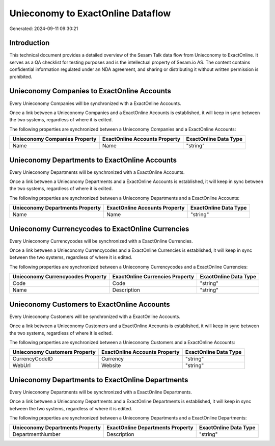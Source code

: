==================================
Unieconomy to ExactOnline Dataflow
==================================

Generated: 2024-09-11 09:30:21

Introduction
------------

This technical document provides a detailed overview of the Sesam Talk data flow from Unieconomy to ExactOnline. It serves as a QA checklist for testing purposes and is the intellectual property of Sesam.io AS. The content contains confidential information regulated under an NDA agreement, and sharing or distributing it without written permission is prohibited.

Unieconomy Companies to ExactOnline Accounts
--------------------------------------------
Every Unieconomy Companies will be synchronized with a ExactOnline Accounts.

Once a link between a Unieconomy Companies and a ExactOnline Accounts is established, it will keep in sync between the two systems, regardless of where it is edited.

The following properties are synchronized between a Unieconomy Companies and a ExactOnline Accounts:

.. list-table::
   :header-rows: 1

   * - Unieconomy Companies Property
     - ExactOnline Accounts Property
     - ExactOnline Data Type
   * - Name
     - Name
     - "string"


Unieconomy Departments to ExactOnline Accounts
----------------------------------------------
Every Unieconomy Departments will be synchronized with a ExactOnline Accounts.

Once a link between a Unieconomy Departments and a ExactOnline Accounts is established, it will keep in sync between the two systems, regardless of where it is edited.

The following properties are synchronized between a Unieconomy Departments and a ExactOnline Accounts:

.. list-table::
   :header-rows: 1

   * - Unieconomy Departments Property
     - ExactOnline Accounts Property
     - ExactOnline Data Type
   * - Name
     - Name
     - "string"


Unieconomy Currencycodes to ExactOnline Currencies
--------------------------------------------------
Every Unieconomy Currencycodes will be synchronized with a ExactOnline Currencies.

Once a link between a Unieconomy Currencycodes and a ExactOnline Currencies is established, it will keep in sync between the two systems, regardless of where it is edited.

The following properties are synchronized between a Unieconomy Currencycodes and a ExactOnline Currencies:

.. list-table::
   :header-rows: 1

   * - Unieconomy Currencycodes Property
     - ExactOnline Currencies Property
     - ExactOnline Data Type
   * - Code
     - Code
     - "string"
   * - Name
     - Description
     - "string"


Unieconomy Customers to ExactOnline Accounts
--------------------------------------------
Every Unieconomy Customers will be synchronized with a ExactOnline Accounts.

Once a link between a Unieconomy Customers and a ExactOnline Accounts is established, it will keep in sync between the two systems, regardless of where it is edited.

The following properties are synchronized between a Unieconomy Customers and a ExactOnline Accounts:

.. list-table::
   :header-rows: 1

   * - Unieconomy Customers Property
     - ExactOnline Accounts Property
     - ExactOnline Data Type
   * - CurrencyCodeID
     - Currency
     - "string"
   * - WebUrl
     - Website
     - "string"


Unieconomy Departments to ExactOnline Departments
-------------------------------------------------
Every Unieconomy Departments will be synchronized with a ExactOnline Departments.

Once a link between a Unieconomy Departments and a ExactOnline Departments is established, it will keep in sync between the two systems, regardless of where it is edited.

The following properties are synchronized between a Unieconomy Departments and a ExactOnline Departments:

.. list-table::
   :header-rows: 1

   * - Unieconomy Departments Property
     - ExactOnline Departments Property
     - ExactOnline Data Type
   * - DepartmentNumber
     - Description
     - "string"

